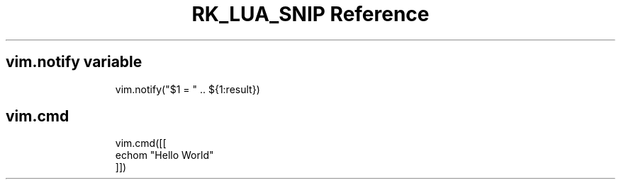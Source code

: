 .\" Automatically generated by Pandoc 3.6.3
.\"
.TH "RK_LUA_SNIP Reference" "" "" ""
.SH \f[CR]vim.notify\f[R] variable
.IP
.EX
vim.notify(\[dq]$1 = \[dq] .. ${1:result})
.EE
.SH \f[CR]vim.cmd\f[R]
.IP
.EX
vim.cmd([[
echom \[dq]Hello World\[dq]
]])
.EE
